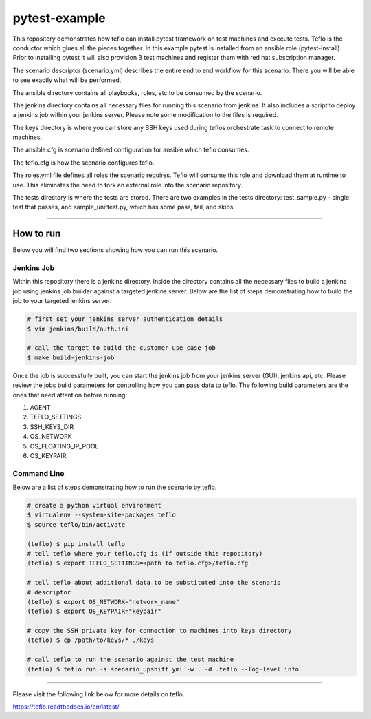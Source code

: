 pytest-example
==============

This repository demonstrates how teflo can install pytest framework on test
machines and execute tests. Teflo is the conductor which glues all the pieces
together. In this example pytest is installed from an ansible role
(pytest-install). Prior to installing pytest it will also provision 3 test
machines and register them with red hat subscription manager.

The scenario descriptor (scenario.yml) describes the entire end to end workflow
for this scenario. There you will be able to see exactly what will be performed.

The ansible directory contains all playbooks, roles, etc to be consumed by
the scenario.

The jenkins directory contains all necessary files for running this scenario
from jenkins. It also includes a script to deploy a jenkins job within your
jenkins server. Please note some modification to the files is required.

The keys directory is where you can store any SSH keys used during teflos
orchestrate task to connect to remote machines.

The ansible.cfg is scenario defined configuration for ansible which teflo
consumes.

The teflo.cfg is how the scenario configures teflo.

The roles.yml file defines all roles the scenario requires. Teflo will
consume this role and download them at runtime to use. This eliminates the
need to fork an external role into the scenario repository.

The tests directory is where the tests are stored.  There are two examples
in the tests directory: test_sample.py - single test that passes, and
sample_unittest.py, which has some pass, fail, and skips.

----

How to run
----------

Below you will find two sections showing how you can run this scenario.

Jenkins Job
~~~~~~~~~~~

Within this repository there is a jenkins directory. Inside the directory
contains all the necessary files to build a jenkins job using jenkins job
builder against a targeted jenkins server. Below are the list of steps
demonstrating how to build the job to your targeted jenkins server.

.. code-block:: bash

    # first set your jenkins server authentication details
    $ vim jenkins/build/auth.ini

    # call the target to build the customer use case job
    $ make build-jenkins-job

Once the job is successfully built, you can start the jenkins job from your
jenkins server (GUI), jenkins api, etc. Please review the jobs build parameters
for controlling how you can pass data to teflo. The following build parameters
are the ones that need attention before running:

#. AGENT
#. TEFLO_SETTINGS
#. SSH_KEYS_DIR
#. OS_NETWORK
#. OS_FLOATING_IP_POOL
#. OS_KEYPAIR

.. image:: files/images/pipeline.png

Command Line
~~~~~~~~~~~~

Below are a list of steps demonstrating how to run the scenario by teflo.

.. code-block:: bash

    # create a python virtual environment
    $ virtualenv --system-site-packages teflo
    $ source teflo/bin/activate

    (teflo) $ pip install teflo
    # tell teflo where your teflo.cfg is (if outside this repository)
    (teflo) $ export TEFLO_SETTINGS=<path to teflo.cfg>/teflo.cfg

    # tell teflo about additional data to be substituted into the scenario
    # descriptor
    (teflo) $ export OS_NETWORK="network_name"
    (teflo) $ export OS_KEYPAIR="keypair"

    # copy the SSH private key for connection to machines into keys directory
    (teflo) $ cp /path/to/keys/* ./keys

    # call teflo to run the scenario against the test machine
    (teflo) $ teflo run -s scenario_upshift.yml -w . -d .teflo --log-level info

----

Please visit the following link below for more details on teflo.

https://teflo.readthedocs.io/en/latest/